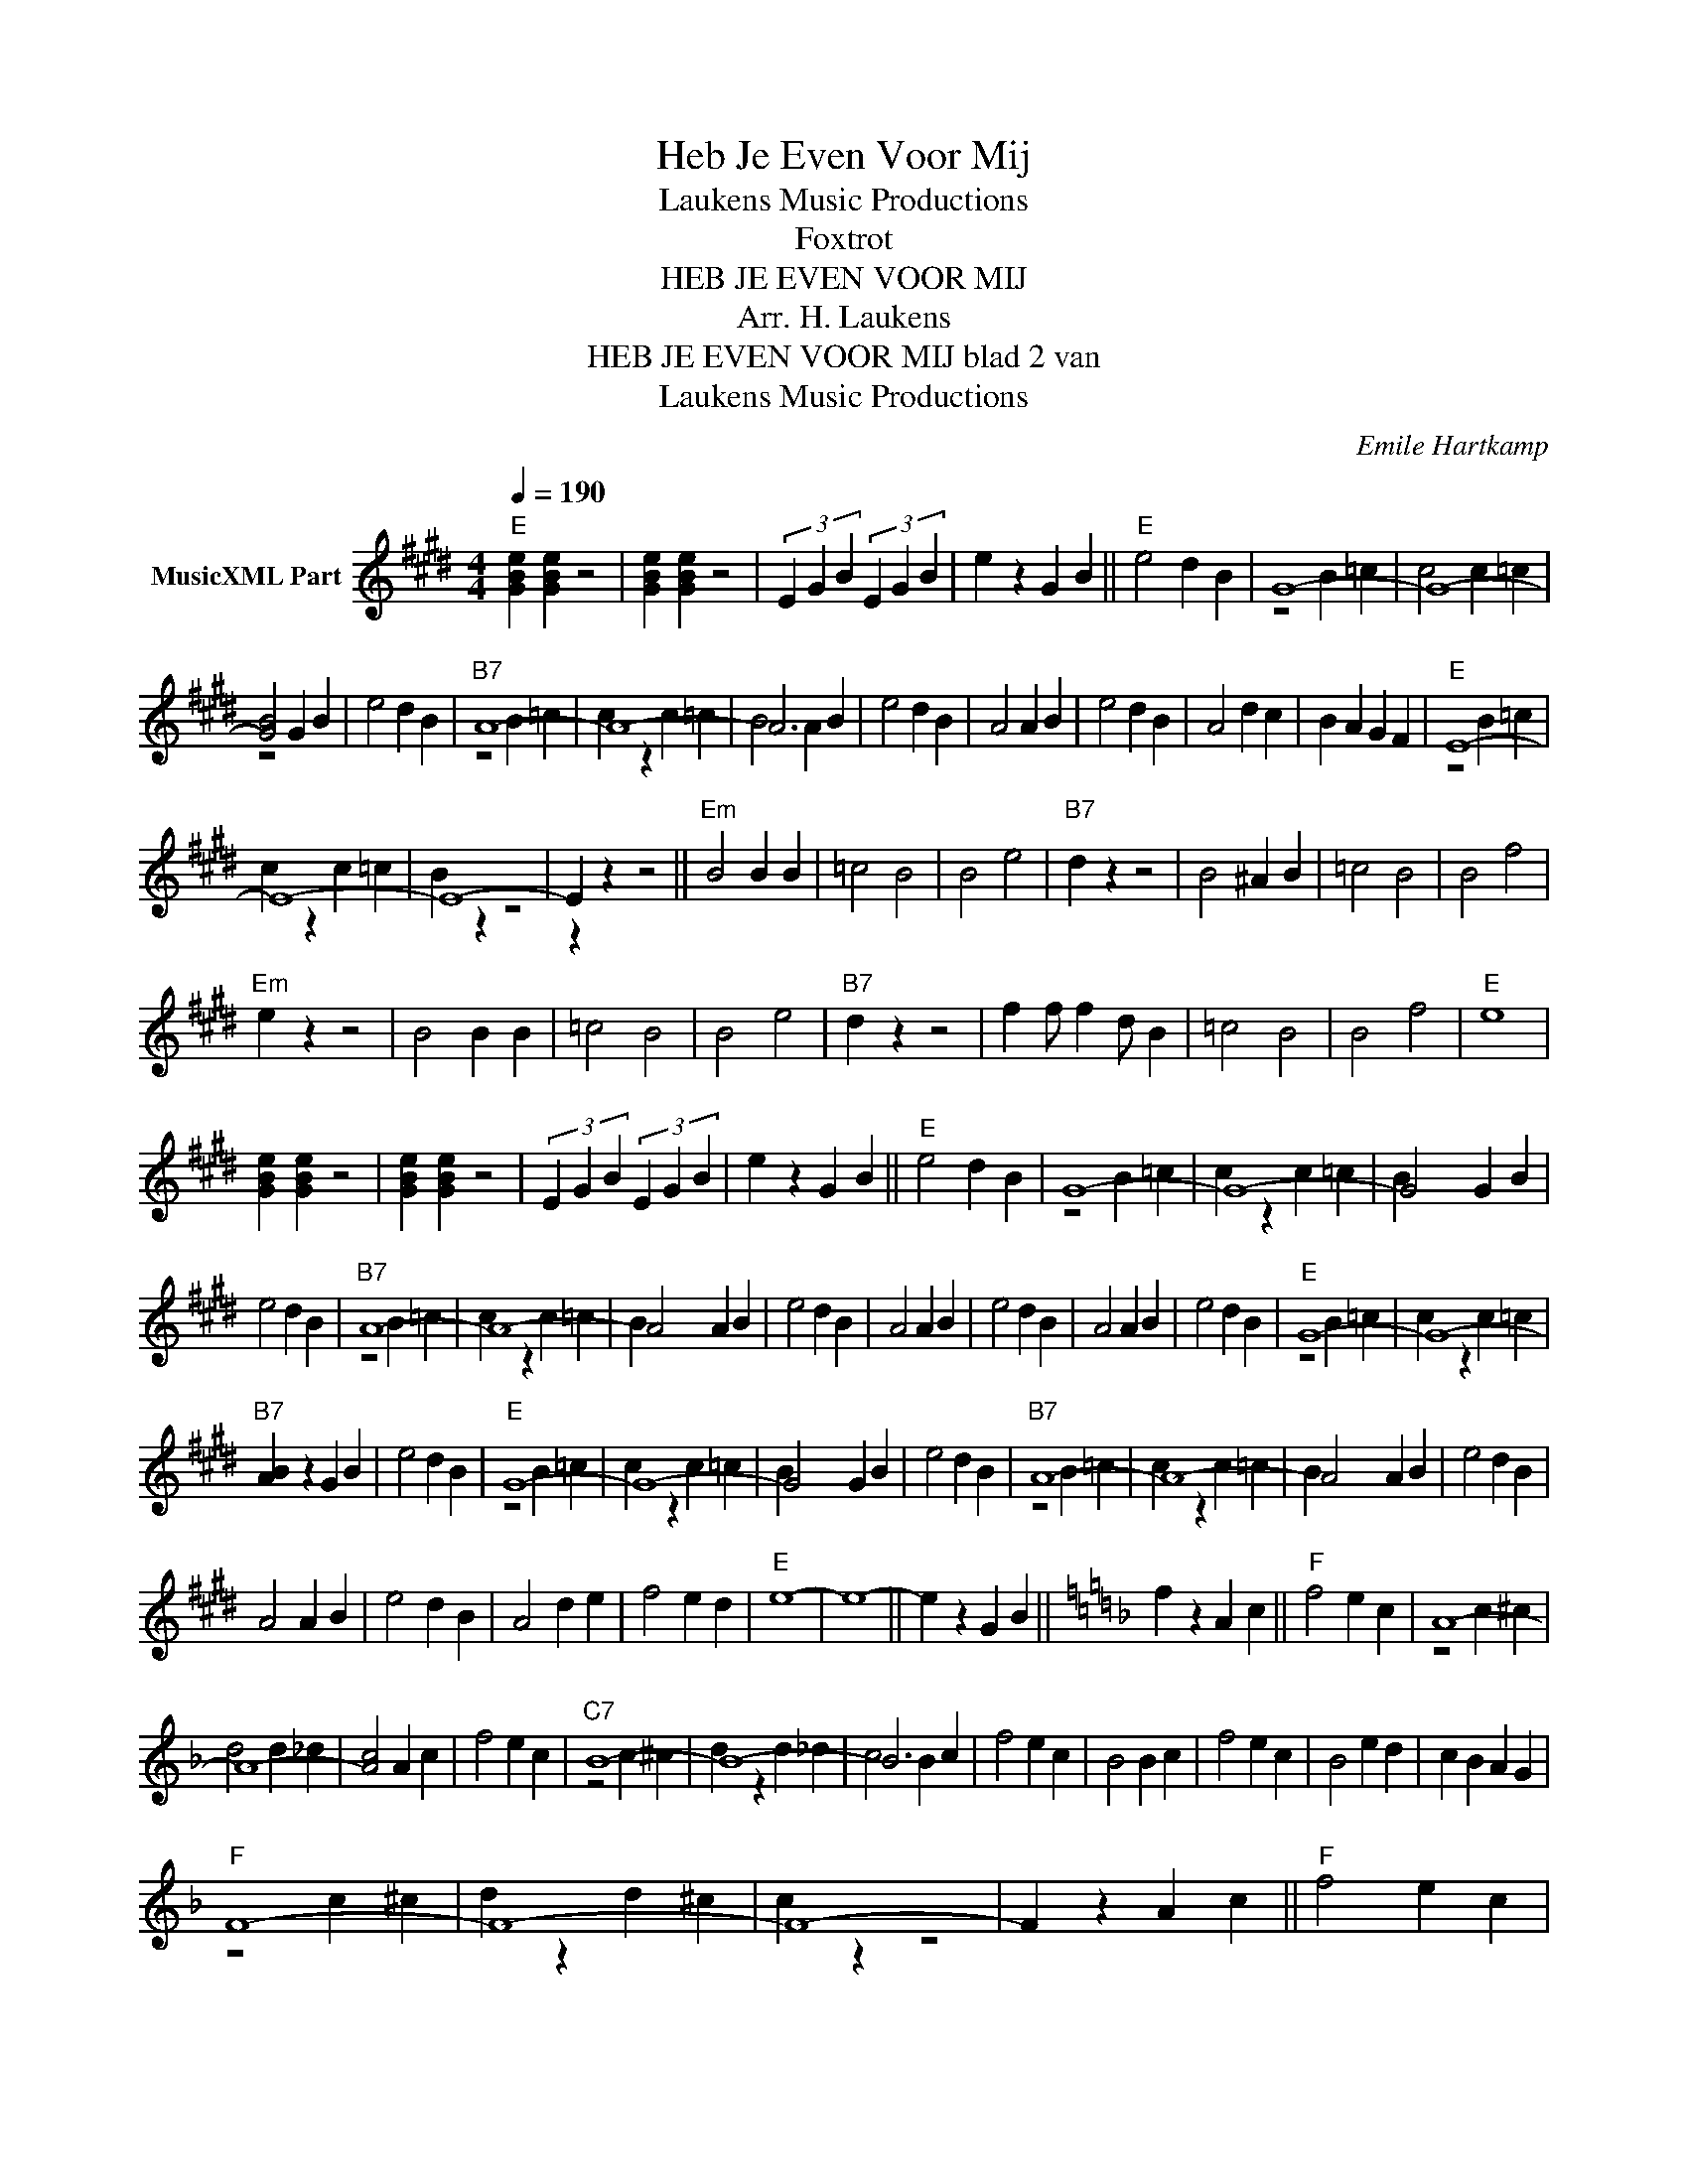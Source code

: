 X:1
T:Heb Je Even Voor Mij
T: Laukens Music Productions  
T:Foxtrot
T:HEB JE EVEN VOOR MIJ
T:Arr. H. Laukens
T:HEB JE EVEN VOOR MIJ blad 2 van 
T: Laukens Music Productions  
C:Emile Hartkamp
Z:All Rights Reserved
%%score ( 1 2 )
L:1/4
Q:1/4=190
M:4/4
K:E
V:1 treble nm="MusicXML Part"
%%MIDI channel 2
%%MIDI program 16
%%MIDI control 7 102
%%MIDI control 10 64
V:2 treble 
%%MIDI program 16
%%MIDI control 7 102
%%MIDI control 10 64
V:1
"E" [GBe] [GBe] z2 | [GBe] [GBe] z2 | (3E G B (3E G B | e z G B ||"E" e2 d B | G4- | G4- | %7
 [GB]2 G B | e2 d B |"B7" A4- | A4- | A3 B | e2 d B | A2 A B | e2 d B | A2 d c | B A G F |"E" E4- | %18
 E4- | E4- | E z z2 ||"Em" B2 B B | =c2 B2 | B2 e2 |"B7" d z z2 | B2 ^A B | =c2 B2 | B2 f2 | %28
"Em" e z z2 | B2 B B | =c2 B2 | B2 e2 |"B7" d z z2 | f f/ f d/ B | =c2 B2 | B2 f2 |"E" e4 | %37
 [GBe] [GBe] z2 | [GBe] [GBe] z2 | (3E G B (3E G B | e z G B ||"E" e2 d B | G4- | G4- | G2 G B | %45
 e2 d B |"B7" A4- | A4- | A2 A B | e2 d B | A2 A B | e2 d B | A2 A B | e2 d B |"E" G4- | G4- | %56
"B7" [AB] z G B | e2 d B |"E" G4- | G4- | G2 G B | e2 d B |"B7" A4- | A4- | A2 A B | e2 d B | %66
 A2 A B | e2 d B | A2 d e | f2 e d |"E" e4- | e4- || e z G B ||[K:F] f z A c ||"F" f2 e c | A4- | %76
 A4- | [Ac]2 A c | f2 e c |"C7" B4- | B4- | B3 c | f2 e c | B2 B c | f2 e c | B2 e d | c B A G | %87
"F" F4- | F4- | F4- | F z A c ||"F" f2 e c | A4- | A4- | A2 A c | f2 e c |"C7" B4- | B4- | B2 B c | %99
 f2 e c | B2 B c | f2 e c | B2 B c | f2 e c |"F" A4- | A4- |"C7" [Bc] z A c | f2 e c |"F" A4- | %109
 A4- | A2 A c | f2 e c |"C7" B4- | B4- | B2 B c | f2 e c | B2 B c | f2 e c | B2 e f | g2 f e | %120
"F" f4- | f4- | [Acf] [Acf] (3[Acf] [Acf] [Acf] | [Acf] z z2 |] %124
V:2
 x4 | x4 | x4 | x4 || x4 | z2 B =c | c2 c =c | z2 x2 | x4 | z2 B =c | c z c =c | B2 A x | x4 | x4 | %14
 x4 | x4 | x4 | z2 B =c | c z c =c | B z z2 | z x3 || x4 | x4 | x4 | x4 | x4 | x4 | x4 | x4 | x4 | %30
 x4 | x4 | x4 | x4 | x4 | x4 | x4 | x4 | x4 | x4 | x4 || x4 | z2 B =c | c z c =c | B x3 | x4 | %46
 z2 B =c | c z c =c | B x3 | x4 | x4 | x4 | x4 | x4 | z2 B =c | c z c =c | x4 | x4 | z2 B =c | %59
 c z c =c | B x3 | x4 | z2 B =c | c z c =c | B x3 | x4 | x4 | x4 | x4 | x4 | x4 | x4 || x4 || %73
[K:F] x4 || x4 | z2 c ^c | d2 d _d | x4 | x4 | z2 c ^c | d z d _d | c2 B x | x4 | x4 | x4 | x4 | %86
 x4 | z2 c ^c | d z d ^c | c z z2 | x4 || x4 | z2 c ^c | d z d _d | c x3 | x4 | z2 c ^c | %97
 d z d _d | c x3 | x4 | x4 | x4 | x4 | x4 | z2 c ^c | d z d _d | x4 | x4 | z2 c ^c | d z d _d | %110
 c x3 | x4 | z2 c ^c | d z d _d | c x3 | x4 | x4 | x4 | x4 | x4 | x4 | x4 | x4 | x4 |] %124

